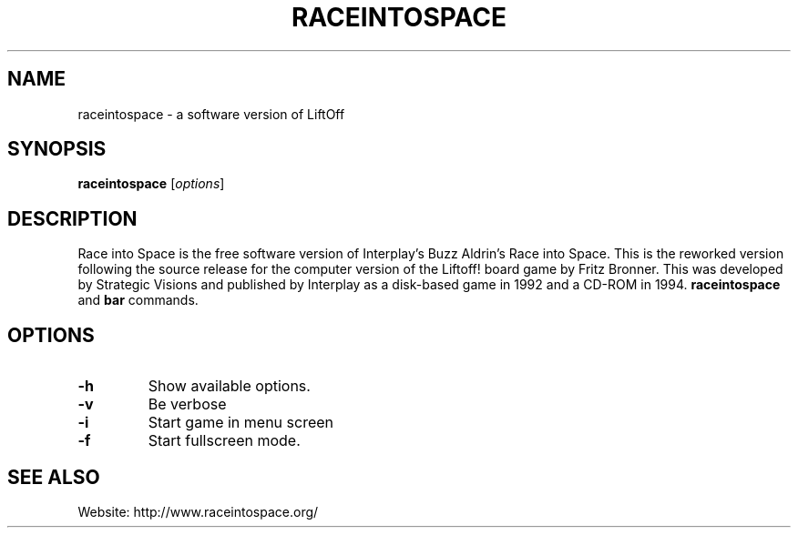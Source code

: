 .\" (C) Copyright 2014 Dariusz Dwornikowski <dariusz.dwornikowski@cs.put.poznan.pl>,
.TH RACEINTOSPACE 1 "May 15, 2014"
.SH NAME
raceintospace \- a software version of LiftOff 
.SH SYNOPSIS
.B raceintospace 
.RI [ options ]
.br
.SH DESCRIPTION
Race into Space is the free software version of Interplay's Buzz Aldrin's Race into Space. This is
the reworked version following the source release for the computer version of the Liftoff! board
game by Fritz Bronner. This was developed by Strategic Visions and published by Interplay as a
disk-based game in 1992 and a CD-ROM in 1994.
.B raceintospace
and
.B bar
commands.
.PP
.SH OPTIONS
.TP
.B \-h
Show available options. 
.TP
.B \-v
Be verbose
.TP
.B \-i
Start game in menu screen
.TP
.B \-f
Start fullscreen mode.
.SH SEE ALSO
Website: http://www.raceintospace.org/

